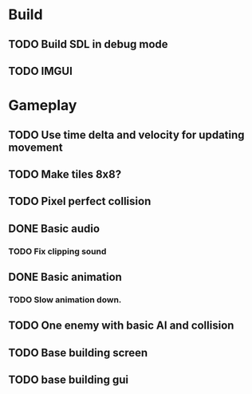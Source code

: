 #+Startup: showall
 
* Build
** TODO Build SDL in debug mode
** TODO IMGUI
* Gameplay
** TODO Use time delta and velocity for updating movement
** TODO Make tiles 8x8?
** TODO Pixel perfect collision
** DONE Basic audio
   CLOSED: [2018-03-18 Sun 14:26]
*** TODO Fix clipping sound
** DONE Basic animation
   CLOSED: [2018-03-18 Sun 14:44]
*** TODO Slow animation down.
** TODO One enemy with basic AI and collision
** TODO Base building screen
** TODO base building gui

